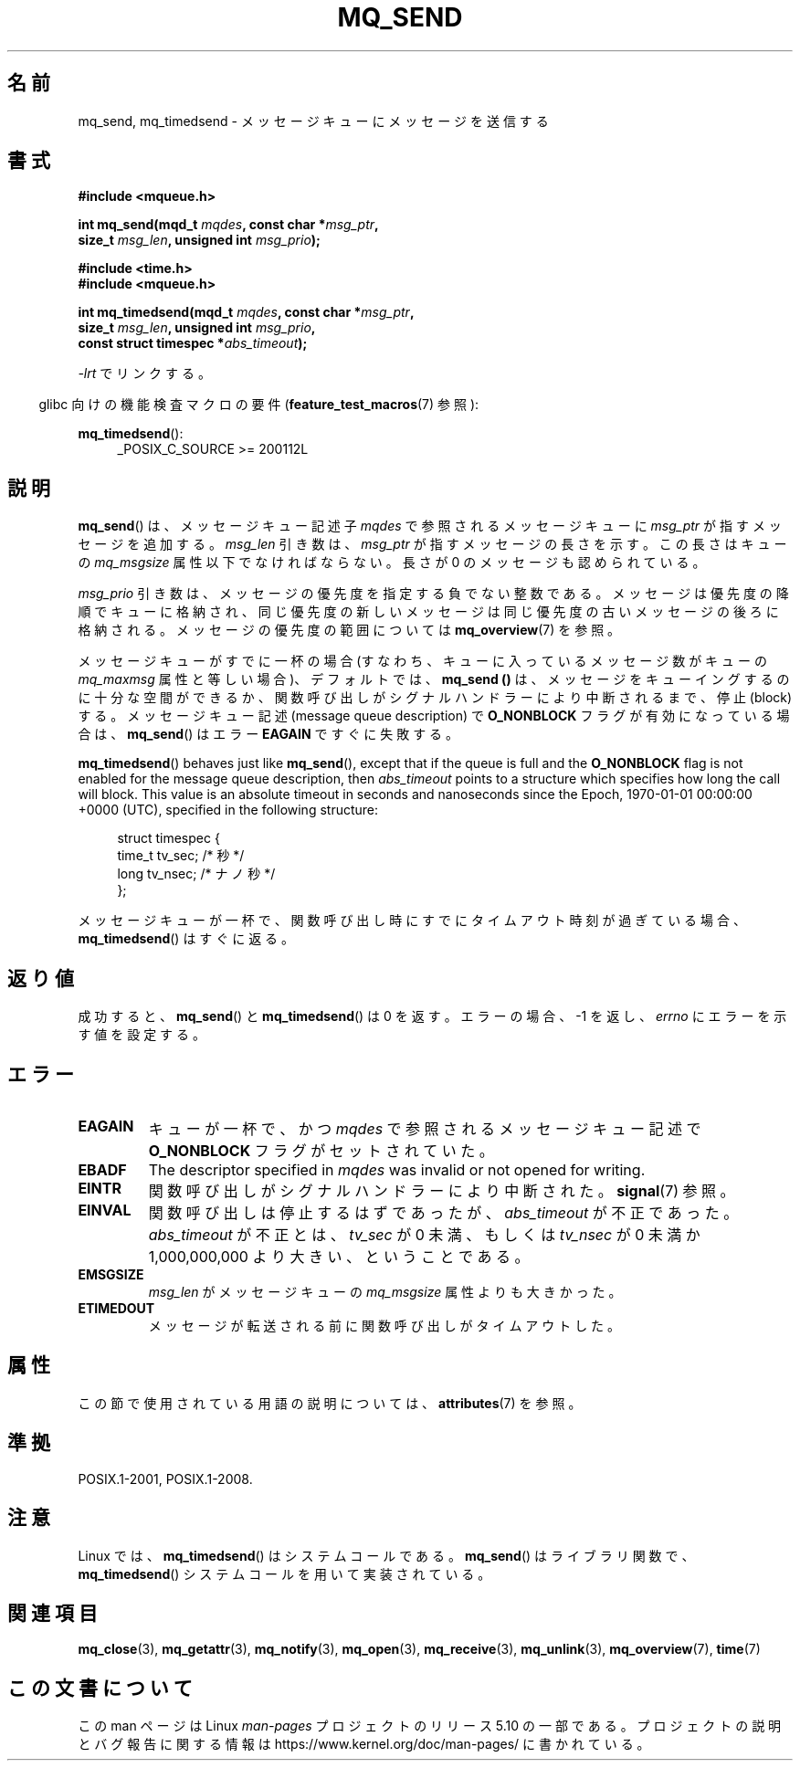 .\" Copyright (C) 2006 Michael Kerrisk <mtk.manpages@gmail.com>
.\"
.\" %%%LICENSE_START(VERBATIM)
.\" Permission is granted to make and distribute verbatim copies of this
.\" manual provided the copyright notice and this permission notice are
.\" preserved on all copies.
.\"
.\" Permission is granted to copy and distribute modified versions of this
.\" manual under the conditions for verbatim copying, provided that the
.\" entire resulting derived work is distributed under the terms of a
.\" permission notice identical to this one.
.\"
.\" Since the Linux kernel and libraries are constantly changing, this
.\" manual page may be incorrect or out-of-date.  The author(s) assume no
.\" responsibility for errors or omissions, or for damages resulting from
.\" the use of the information contained herein.  The author(s) may not
.\" have taken the same level of care in the production of this manual,
.\" which is licensed free of charge, as they might when working
.\" professionally.
.\"
.\" Formatted or processed versions of this manual, if unaccompanied by
.\" the source, must acknowledge the copyright and authors of this work.
.\" %%%LICENSE_END
.\"
.\"*******************************************************************
.\"
.\" This file was generated with po4a. Translate the source file.
.\"
.\"*******************************************************************
.\"
.\" Japanese Version Copyright (c) 2006 Akihiro MOTOKI all rights reserved.
.\" Translated 2006-04-23, Akihiro MOTOKI <amotoki@dd.iij4u.or.jp>
.\" Updated 2008-11-09, Akihiro MOTOKI, LDP v3.13
.\"
.TH MQ_SEND 3 2020\-08\-13 Linux "Linux Programmer's Manual"
.SH 名前
mq_send, mq_timedsend \- メッセージキューにメッセージを送信する
.SH 書式
.nf
\fB#include <mqueue.h>\fP
.PP
\fBint mq_send(mqd_t \fP\fImqdes\fP\fB, const char *\fP\fImsg_ptr\fP\fB,\fP
\fB              size_t \fP\fImsg_len\fP\fB, unsigned int \fP\fImsg_prio\fP\fB);\fP
.PP
\fB#include <time.h>\fP
\fB#include <mqueue.h>\fP
.PP
\fBint mq_timedsend(mqd_t \fP\fImqdes\fP\fB, const char *\fP\fImsg_ptr\fP\fB,\fP
\fB              size_t \fP\fImsg_len\fP\fB, unsigned int \fP\fImsg_prio\fP\fB,\fP
\fB              const struct timespec *\fP\fIabs_timeout\fP\fB);\fP
.fi
.PP
\fI\-lrt\fP でリンクする。
.PP
.ad l
.RS -4
glibc 向けの機能検査マクロの要件 (\fBfeature_test_macros\fP(7)  参照):
.RE
.PP
\fBmq_timedsend\fP():
.RS 4
_POSIX_C_SOURCE\ >=\ 200112L
.RE
.ad
.SH 説明
\fBmq_send\fP() は、メッセージキュー記述子 \fImqdes\fP で参照されるメッセージキューに \fImsg_ptr\fP
が指すメッセージを追加する。 \fImsg_len\fP 引き数は、 \fImsg_ptr\fP が指すメッセージの長さを示す。この長さはキューの
\fImq_msgsize\fP 属性以下でなければならない。 長さが 0 のメッセージも認められている。
.PP
\fImsg_prio\fP 引き数は、メッセージの優先度を指定する負でない整数である。
メッセージは優先度の降順でキューに格納され、同じ優先度の新しいメッセージは
同じ優先度の古いメッセージの後ろに格納される。メッセージの優先度の範囲については \fBmq_overview\fP(7) を参照。
.PP
メッセージキューがすでに一杯の場合 (すなわち、キューに入っているメッセージ数がキューの \fImq_maxmsg\fP 属性と等しい場合)、デフォルトでは、
\fBmq_send ()\fP は、メッセージをキューイングするのに十分な空間ができるか、 関数呼び出しがシグナルハンドラーにより中断されるまで、停止
(block) する。 メッセージキュー記述 (message queue description) で \fBO_NONBLOCK\fP
フラグが有効になっている場合は、 \fBmq_send\fP()  はエラー \fBEAGAIN\fP ですぐに失敗する。
.PP
\fBmq_timedsend\fP()  behaves just like \fBmq_send\fP(), except that if the queue
is full and the \fBO_NONBLOCK\fP flag is not enabled for the message queue
description, then \fIabs_timeout\fP points to a structure which specifies how
long the call will block.  This value is an absolute timeout in seconds and
nanoseconds since the Epoch, 1970\-01\-01 00:00:00 +0000 (UTC), specified in
the following structure:
.PP
.in +4n
.EX
struct timespec {
    time_t tv_sec;        /* 秒 */
    long   tv_nsec;       /* ナノ秒 */
};
.EE
.in
.PP
メッセージキューが一杯で、関数呼び出し時にすでにタイムアウト時刻が 過ぎている場合、 \fBmq_timedsend\fP()  はすぐに返る。
.SH 返り値
成功すると、 \fBmq_send\fP()  と \fBmq_timedsend\fP()  は 0 を返す。 エラーの場合、\-1 を返し、 \fIerrno\fP
にエラーを示す値を設定する。
.SH エラー
.TP 
\fBEAGAIN\fP
キューが一杯で、かつ \fImqdes\fP で参照されるメッセージキュー記述で \fBO_NONBLOCK\fP フラグがセットされていた。
.TP 
\fBEBADF\fP
The descriptor specified in \fImqdes\fP was invalid or not opened for writing.
.TP 
\fBEINTR\fP
関数呼び出しがシグナルハンドラーにより中断された。 \fBsignal\fP(7)  参照。
.TP 
\fBEINVAL\fP
関数呼び出しは停止するはずであったが、 \fIabs_timeout\fP が不正であった。 \fIabs_timeout\fP が不正とは、 \fItv_sec\fP
が 0 未満、もしくは \fItv_nsec\fP が 0 未満か 1,000,000,000 より大きい、ということである。
.TP 
\fBEMSGSIZE\fP
\fImsg_len\fP がメッセージキューの \fImq_msgsize\fP 属性よりも大きかった。
.TP 
\fBETIMEDOUT\fP
メッセージが転送される前に関数呼び出しがタイムアウトした。
.SH 属性
この節で使用されている用語の説明については、 \fBattributes\fP(7) を参照。
.TS
allbox;
lbw25 lb lb
l l l.
インターフェース	属性	値
T{
\fBmq_send\fP(),
\fBmq_timedsend\fP()
T}	Thread safety	MT\-Safe
.TE
.SH 準拠
POSIX.1\-2001, POSIX.1\-2008.
.SH 注意
Linux では、 \fBmq_timedsend\fP()  はシステムコールである。 \fBmq_send\fP()  はライブラリ関数で、
\fBmq_timedsend\fP()  システムコールを用いて実装されている。
.SH 関連項目
\fBmq_close\fP(3), \fBmq_getattr\fP(3), \fBmq_notify\fP(3), \fBmq_open\fP(3),
\fBmq_receive\fP(3), \fBmq_unlink\fP(3), \fBmq_overview\fP(7), \fBtime\fP(7)
.SH この文書について
この man ページは Linux \fIman\-pages\fP プロジェクトのリリース 5.10 の一部である。プロジェクトの説明とバグ報告に関する情報は
\%https://www.kernel.org/doc/man\-pages/ に書かれている。
